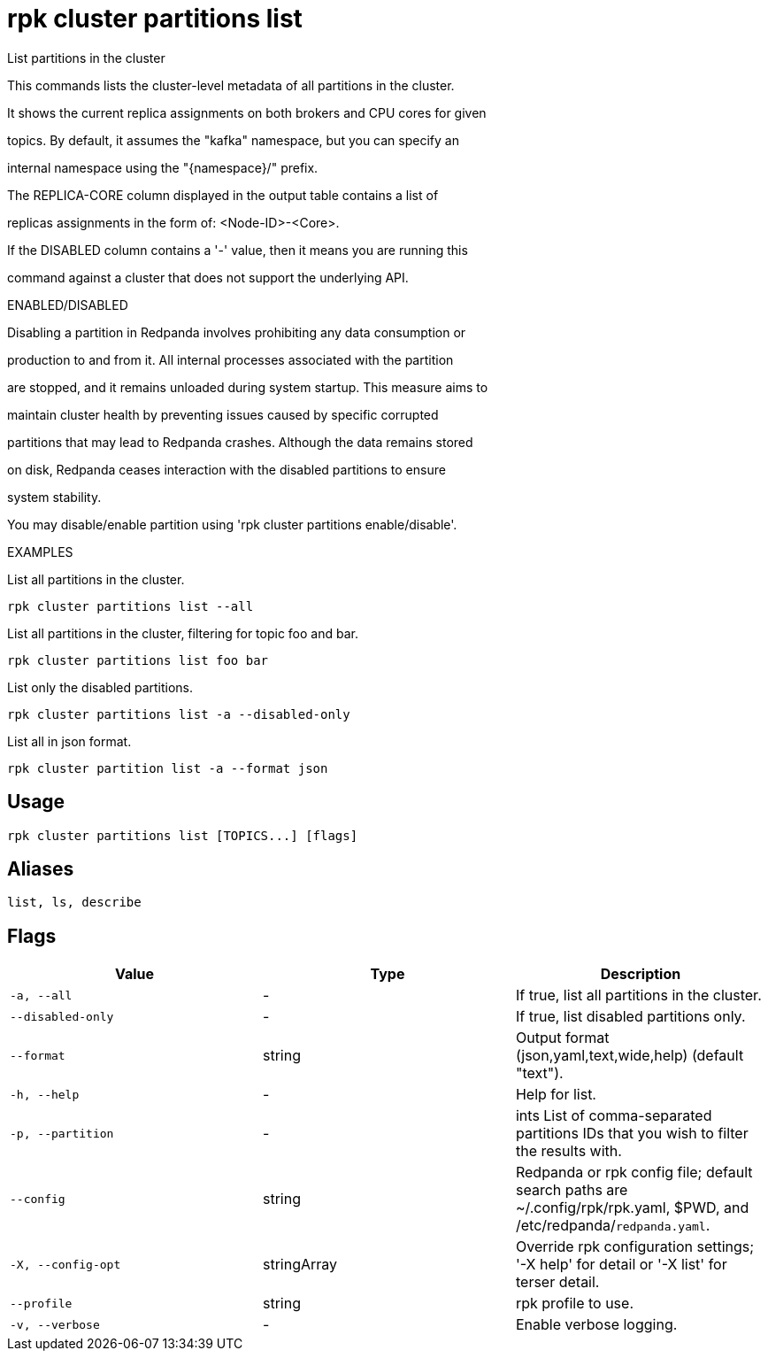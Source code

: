 = rpk cluster partitions list
:description: rpk cluster partitions list

List partitions in the cluster

This commands lists the cluster-level metadata of all partitions in the cluster.
It shows the current replica assignments on both brokers and CPU cores for given
topics. By default, it assumes the "kafka" namespace, but you can specify an
internal namespace using the "{namespace}/" prefix.

The REPLICA-CORE column displayed in the output table contains a list of
replicas assignments in the form of: <Node-ID>-<Core>.

If the DISABLED column contains a '-' value, then it means you are running this
command against a cluster that does not support the underlying API.

ENABLED/DISABLED

Disabling a partition in Redpanda involves prohibiting any data consumption or
production to and from it. All internal processes associated with the partition
are stopped, and it remains unloaded during system startup. This measure aims to
maintain cluster health by preventing issues caused by specific corrupted
partitions that may lead to Redpanda crashes. Although the data remains stored
on disk, Redpanda ceases interaction with the disabled partitions to ensure
system stability.

You may disable/enable partition using 'rpk cluster partitions enable/disable'.	

EXAMPLES

List all partitions in the cluster.
  rpk cluster partitions list --all

List all partitions in the cluster, filtering for topic foo and bar.
  rpk cluster partitions list foo bar

List only the disabled partitions.
  rpk cluster partitions list -a --disabled-only

List all in json format.
  rpk cluster partition list -a --format json

== Usage

[,bash]
----
rpk cluster partitions list [TOPICS...] [flags]
----

== Aliases

[,bash]
----
list, ls, describe
----

== Flags

[cols="1m,1a,2a]
|===
|*Value* |*Type* |*Description*

|`-a, --all` |- |If true, list all partitions in the cluster.

|`--disabled-only` |- |If true, list disabled partitions only.

|`--format` |string |Output format (json,yaml,text,wide,help) (default "text").

|`-h, --help` |- |Help for list.

|`-p, --partition` |- |ints   List of comma-separated partitions IDs that you wish to filter the results with.

|`--config` |string |Redpanda or rpk config file; default search paths are ~/.config/rpk/rpk.yaml, $PWD, and /etc/redpanda/`redpanda.yaml`.

|`-X, --config-opt` |stringArray |Override rpk configuration settings; '-X help' for detail or '-X list' for terser detail.

|`--profile` |string |rpk profile to use.

|`-v, --verbose` |- |Enable verbose logging.
|===